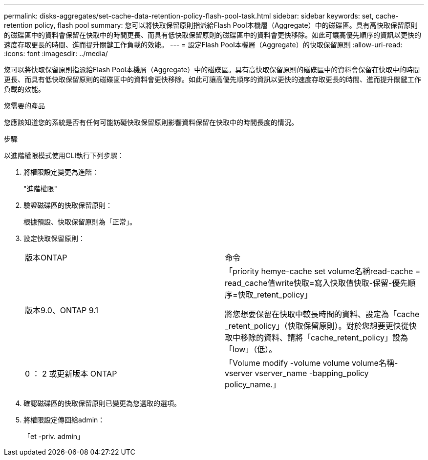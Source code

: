 ---
permalink: disks-aggregates/set-cache-data-retention-policy-flash-pool-task.html 
sidebar: sidebar 
keywords: set, cache-retention policy, flash pool 
summary: 您可以將快取保留原則指派給Flash Pool本機層（Aggregate）中的磁碟區。具有高快取保留原則的磁碟區中的資料會保留在快取中的時間更長、而具有低快取保留原則的磁碟區中的資料會更快移除。如此可讓高優先順序的資訊以更快的速度存取更長的時間、進而提升關鍵工作負載的效能。 
---
= 設定Flash Pool本機層（Aggregate）的快取保留原則
:allow-uri-read: 
:icons: font
:imagesdir: ../media/


[role="lead"]
您可以將快取保留原則指派給Flash Pool本機層（Aggregate）中的磁碟區。具有高快取保留原則的磁碟區中的資料會保留在快取中的時間更長、而具有低快取保留原則的磁碟區中的資料會更快移除。如此可讓高優先順序的資訊以更快的速度存取更長的時間、進而提升關鍵工作負載的效能。

.您需要的產品
您應該知道您的系統是否有任何可能妨礙快取保留原則影響資料保留在快取中的時間長度的情況。

.步驟
以進階權限模式使用CLI執行下列步驟：

. 將權限設定變更為進階：
+
"進階權限"

. 驗證磁碟區的快取保留原則：
+
根據預設、快取保留原則為「正常」。

. 設定快取保留原則：
+
|===


| 版本ONTAP | 命令 


 a| 
版本9.0、ONTAP 9.1
 a| 
「priority hemye-cache set volume名稱read-cache = read_cache值write快取=寫入快取值快取-保留-優先順序=快取_retent_policy」

將您想要保留在快取中較長時間的資料、設定為「cache _retent_policy」（快取保留原則）。對於您想要更快從快取中移除的資料、請將「cache_retent_policy」設為「low」（低）。



 a| 
0 ： 2 或更新版本 ONTAP
 a| 
「Volume modify -volume volume volume名稱-vserver vserver_name -bapping_policy policy_name.」

|===
. 確認磁碟區的快取保留原則已變更為您選取的選項。
. 將權限設定傳回給admin：
+
「et -priv. admin」


